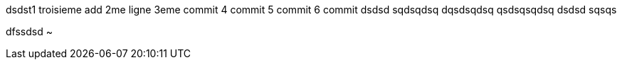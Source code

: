 
dsdst1
troisieme add
2me ligne
3eme commit
4 commit
5 commit
6 commit
dsdsd
sqdsqdsq
dqsdsqdsq
qsdsqsqdsq
dsdsd
sqsqs

dfssdsd
~           
